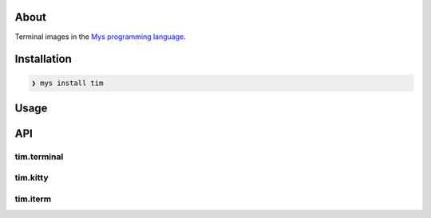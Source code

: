 About
=====

Terminal images in the `Mys programming language`_.

Installation
============

.. code-block:: myscon

   ❯ mys install tim

Usage
=====

.. image:: images/example.png

API
===

tim.terminal
------------

.. mysfile:: src/terminal.mys

tim.kitty
---------

.. mysfile:: src/kitty.mys

tim.iterm
---------

.. mysfile:: src/iterm.mys

.. _Mys programming language: https://mys-lang.org
